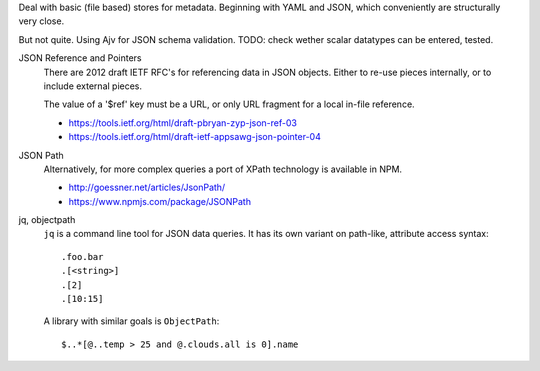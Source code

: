 
Deal with basic (file based) stores for metadata.
Beginning with YAML and JSON, which conveniently are structurally very close.

But not quite. Using Ajv for JSON schema validation.
TODO: check wether scalar datatypes can be entered, tested.


JSON Reference and Pointers
  There are 2012 draft IETF RFC's for referencing data in JSON objects.
  Either to re-use pieces internally, or to include external pieces.

  The value of a '$ref' key must be a URL, or only URL fragment for a local
  in-file reference.

  - https://tools.ietf.org/html/draft-pbryan-zyp-json-ref-03
  - https://tools.ietf.org/html/draft-ietf-appsawg-json-pointer-04

JSON Path
  Alternatively, for more complex queries a port of XPath technology is
  available in NPM.

  - http://goessner.net/articles/JsonPath/
  - https://www.npmjs.com/package/JSONPath

jq, objectpath
  ``jq`` is a command line tool for JSON data queries.
  It has its own variant on path-like, attribute access syntax::

    .foo.bar
    .[<string>]
    .[2]
    .[10:15]

  A library with similar goals is ``ObjectPath``::

    $..*[@..temp > 25 and @.clouds.all is 0].name


